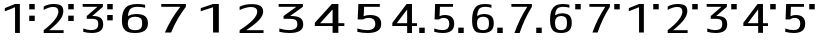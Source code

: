 SplineFontDB: 3.2
FontName: KalimbaNotationN
FullName: KalimbaNotationN
FamilyName: KalimbaNotationN
Weight: Regular
Copyright: Copyright (c) 2022, Yuichiro Nakata
UComments: "2022-5-12: Created with FontForge (http://fontforge.org)"
Version: 001.000
ItalicAngle: 0
UnderlinePosition: -102
UnderlineWidth: 51
Ascent: 819
Descent: 205
InvalidEm: 0
LayerCount: 2
Layer: 0 0 "+gMyXYgAA" 1
Layer: 1 0 "+Uk2XYgAA" 0
XUID: [1021 882 799115803 17396]
OS2Version: 0
OS2_WeightWidthSlopeOnly: 0
OS2_UseTypoMetrics: 1
CreationTime: 1652340148
ModificationTime: 1659622330
OS2TypoAscent: 0
OS2TypoAOffset: 1
OS2TypoDescent: 0
OS2TypoDOffset: 1
OS2TypoLinegap: 0
OS2WinAscent: 0
OS2WinAOffset: 1
OS2WinDescent: 0
OS2WinDOffset: 1
HheadAscent: 0
HheadAOffset: 1
HheadDescent: 0
HheadDOffset: 1
OS2Vendor: 'PfEd'
MarkAttachClasses: 1
DEI: 91125
Encoding: ISO8859-1
UnicodeInterp: none
NameList: AGL For New Fonts
DisplaySize: -48
AntiAlias: 1
FitToEm: 0
WinInfo: 40 20 6
BeginPrivate: 0
EndPrivate
BeginChars: 256 22

StartChar: c
Encoding: 99 99 0
Width: 1000
VWidth: 1000
Flags: HW
LayerCount: 2
Fore
SplineSet
748.5 593 m 5
 748.5 730 l 5
 889.5 730 l 5
 889.5 593 l 5
 748.5 593 l 5
385.5 0 m 5
 385.5 645 l 5
 382.5 646 l 5
 123 545 l 5
 123 625 l 5
 385.5 730 l 5
 508.5 730 l 5
 508.5 0 l 5
 385.5 0 l 5
EndSplineSet
EndChar

StartChar: e
Encoding: 101 101 1
Width: 1000
VWidth: 1000
Flags: HW
LayerCount: 2
Fore
SplineSet
748.5 593 m 5
 748.5 730 l 5
 889.5 730 l 5
 889.5 593 l 5
 748.5 593 l 5
495 656 m 5
 495 658 l 5
 120 658 l 5
 120 730 l 5
 637.5 730 l 5
 637.5 658 l 5
 367.5 429 l 5
 367.5 427 l 5
 382.5 427 l 6
 473.5 427 540 410 582 376 c 132
 624 342 645 286.666992188 645 210 c 4
 645 63.3330078125 547.5 -10 352.5 -10 c 4
 279.5 -10 207 0 135 20 c 5
 135 107 l 5
 212 78.3330078125 277 64 330 64 c 4
 394 64 441.5 75.5 472.5 98.5 c 132
 503.5 121.5 519 158.666992188 519 210 c 4
 519 269.333007812 506.5 308.333007812 481.5 327 c 132
 456.5 345.666992188 406 355 330 355 c 6
 225 355 l 5
 225 427 l 5
 495 656 l 5
EndSplineSet
EndChar

StartChar: d
Encoding: 100 100 2
Width: 1000
VWidth: 1000
Flags: HW
LayerCount: 2
Fore
SplineSet
748.5 593 m 5
 748.5 730 l 5
 889.5 730 l 5
 889.5 593 l 5
 748.5 593 l 5
262.5 74 m 5
 262.5 72 l 5
 630 72 l 5
 630 0 l 5
 120 0 l 5
 120 72 l 5
 371 264 496.5 423.333007812 496.5 550 c 4
 496.5 627.333007812 450 666 357 666 c 4
 327 666 289 658.5 243 643.5 c 132
 197 628.5 156 610 120 588 c 5
 120 675 l 5
 195 718.333007812 280 740 375 740 c 4
 460 740 522.5 724.333007812 562.5 693 c 132
 602.5 661.666992188 622.5 614 622.5 550 c 4
 622.5 484 595.5 414.666992188 541.5 342 c 132
 487.5 269.333007812 394.5 180 262.5 74 c 5
EndSplineSet
EndChar

StartChar: f
Encoding: 102 102 3
Width: 1000
VWidth: 1000
Flags: HW
LayerCount: 2
Fore
SplineSet
748.5 593 m 5
 748.5 730 l 5
 889.5 730 l 5
 889.5 593 l 5
 748.5 593 l 5
439.5 590 m 5
 436.5 590 l 5
 174 249 l 5
 174 247 l 5
 439.5 247 l 5
 439.5 590 l 5
562.5 175 m 5
 562.5 0 l 5
 439.5 0 l 5
 439.5 175 l 5
 60 175 l 5
 60 257 l 5
 424.5 730 l 5
 562.5 730 l 5
 562.5 247 l 5
 690 247 l 5
 690 175 l 5
 562.5 175 l 5
EndSplineSet
EndChar

StartChar: g
Encoding: 103 103 4
Width: 1000
VWidth: 1000
Flags: HW
LayerCount: 2
Fore
SplineSet
748.5 593 m 5
 748.5 730 l 5
 889.5 730 l 5
 889.5 593 l 5
 748.5 593 l 5
270 430 m 5
 273 430 l 5
 306 450 350 460 405 460 c 4
 565 460 645 383.333007812 645 230 c 4
 645 146.666992188 620.25 85.8330078125 570.75 47.5 c 132
 521.25 9.1669921875 448.5 -10 352.5 -10 c 4
 278.5 -10 206 0 135 20 c 5
 135 107 l 5
 210 78.3330078125 280 64 345 64 c 4
 461 64 519 119.333007812 519 230 c 4
 519 334 471 386 375 386 c 4
 329 386 289 372.333007812 255 345 c 5
 142.5 345 l 5
 157.5 730 l 5
 615 730 l 5
 615 658 l 5
 280.5 658 l 5
 270 430 l 5
EndSplineSet
EndChar

StartChar: C
Encoding: 67 67 5
Width: 1000
VWidth: 1000
Flags: HW
LayerCount: 2
Fore
SplineSet
462.599609375 0 m 5
 462.599609375 645 l 5
 459 646 l 5
 147.599609375 545 l 5
 147.599609375 625 l 5
 462.599609375 730 l 5
 610.200195312 730 l 5
 610.200195312 0 l 5
 462.599609375 0 l 5
EndSplineSet
EndChar

StartChar: D
Encoding: 68 68 6
Width: 1000
VWidth: 1000
Flags: HW
LayerCount: 2
Fore
SplineSet
315 74 m 5
 315 72 l 5
 756 72 l 5
 756 0 l 5
 144 0 l 5
 144 72 l 5
 445.200195312 264 595.799804688 423.333007812 595.799804688 550 c 4
 595.799804688 627.333007812 540 666 428.400390625 666 c 4
 392.400390625 666 346.799804688 658.5 291.599609375 643.5 c 132
 236.400390625 628.5 187.200195312 610 144 588 c 5
 144 675 l 5
 234 718.333007812 336 740 450 740 c 4
 552 740 627 724.333007812 675 693 c 132
 723 661.666992188 747 614 747 550 c 4
 747 484 714.599609375 414.666992188 649.799804688 342 c 132
 585 269.333007812 473.400390625 180 315 74 c 5
EndSplineSet
EndChar

StartChar: E
Encoding: 69 69 7
Width: 1000
VWidth: 1000
Flags: HW
LayerCount: 2
Fore
SplineSet
594 656 m 5
 594 658 l 5
 144 658 l 5
 144 730 l 5
 765 730 l 5
 765 658 l 5
 441 429 l 5
 441 427 l 5
 459 427 l 6
 568.200195312 427 648 410 698.400390625 376 c 132
 748.799804688 342 774 286.666992188 774 210 c 4
 774 63.3330078125 657 -10 423 -10 c 4
 335.400390625 -10 248.400390625 0 162 20 c 5
 162 107 l 5
 254.400390625 78.3330078125 332.400390625 64 396 64 c 4
 472.799804688 64 529.799804688 75.5 567 98.5 c 132
 604.200195312 121.5 622.799804688 158.666992188 622.799804688 210 c 4
 622.799804688 269.333007812 607.799804688 308.333007812 577.799804688 327 c 132
 547.799804688 345.666992188 487.200195312 355 396 355 c 6
 270 355 l 5
 270 427 l 5
 594 656 l 5
EndSplineSet
EndChar

StartChar: F
Encoding: 70 70 8
Width: 1000
VWidth: 1000
Flags: HW
LayerCount: 2
Fore
SplineSet
527.400390625 590 m 5
 523.799804688 590 l 5
 208.799804688 249 l 5
 208.799804688 247 l 5
 527.400390625 247 l 5
 527.400390625 590 l 5
675 175 m 5
 675 0 l 5
 527.400390625 0 l 5
 527.400390625 175 l 5
 72 175 l 5
 72 257 l 5
 509.400390625 730 l 5
 675 730 l 5
 675 247 l 5
 828 247 l 5
 828 175 l 5
 675 175 l 5
EndSplineSet
EndChar

StartChar: G
Encoding: 71 71 9
Width: 1000
VWidth: 1000
Flags: HW
LayerCount: 2
Fore
SplineSet
324 430 m 5
 327.599609375 430 l 5
 367.200195312 450 420 460 486 460 c 4
 678 460 774 383.333007812 774 230 c 4
 774 146.666992188 744.299804688 85.8330078125 684.900390625 47.5 c 132
 625.5 9.1669921875 538.200195312 -10 423 -10 c 4
 334.200195312 -10 247.200195312 0 162 20 c 5
 162 107 l 5
 252 78.3330078125 336 64 414 64 c 4
 553.200195312 64 622.799804688 119.333007812 622.799804688 230 c 4
 622.799804688 334 565.200195312 386 450 386 c 4
 394.799804688 386 346.799804688 372.333007812 306 345 c 5
 171 345 l 5
 189 730 l 5
 738 730 l 5
 738 658 l 5
 336.599609375 658 l 5
 324 430 l 5
EndSplineSet
EndChar

StartChar: H
Encoding: 72 72 10
Width: 1000
VWidth: 1000
Flags: HW
LayerCount: 2
Fore
SplineSet
748.5 0 m 5
 748.5 137 l 5
 889.5 137 l 5
 889.5 0 l 5
 748.5 0 l 5
439.5 590 m 5
 436.5 590 l 5
 174 249 l 5
 174 247 l 5
 439.5 247 l 5
 439.5 590 l 5
562.5 175 m 5
 562.5 0 l 5
 439.5 0 l 5
 439.5 175 l 5
 60 175 l 5
 60 257 l 5
 424.5 730 l 5
 562.5 730 l 5
 562.5 247 l 5
 690 247 l 5
 690 175 l 5
 562.5 175 l 5
EndSplineSet
EndChar

StartChar: I
Encoding: 73 73 11
Width: 1000
VWidth: 1000
Flags: HW
LayerCount: 2
Fore
SplineSet
748.5 0 m 5
 748.5 137 l 5
 889.5 137 l 5
 889.5 0 l 5
 748.5 0 l 5
270 430 m 5
 273 430 l 5
 306 450 350 460 405 460 c 4
 565 460 645 383.333007812 645 230 c 4
 645 146.666992188 620.25 85.8330078125 570.75 47.5 c 132
 521.25 9.1669921875 448.5 -10 352.5 -10 c 4
 278.5 -10 206 0 135 20 c 5
 135 107 l 5
 210 78.3330078125 280 64 345 64 c 4
 461 64 519 119.333007812 519 230 c 4
 519 334 471 386 375 386 c 4
 329 386 289 372.333007812 255 345 c 5
 142.5 345 l 5
 157.5 730 l 5
 615 730 l 5
 615 658 l 5
 280.5 658 l 5
 270 430 l 5
EndSplineSet
EndChar

StartChar: A
Encoding: 65 65 12
Width: 1000
VWidth: 1000
Flags: HW
LayerCount: 2
Fore
SplineSet
513 740 m 4
 586.200195312 740 655.200195312 733.333007812 720 720 c 5
 720 643 l 5
 660 659.666992188 597 668 531 668 c 4
 447 668 386.400390625 651.833007812 349.200195312 619.5 c 132
 312 587.166992188 288.599609375 525.666992188 279 435 c 5
 282.599609375 435 l 5
 342.599609375 468.333007812 410.400390625 485 486 485 c 4
 590.400390625 485 667.5 466.333007812 717.299804688 429 c 132
 767.099609375 391.666992188 792 330.333007812 792 245 c 4
 792 155.666992188 764.099609375 90.8330078125 708.299804688 50.5 c 132
 652.5 10.1669921875 569.400390625 -10 459 -10 c 4
 381 -10 318.599609375 -0.5 271.799804688 18.5 c 132
 225 37.5 189 71.3330078125 163.799804688 120 c 132
 138.599609375 168.666992188 126 235.333007812 126 320 c 4
 126 425.333007812 141.299804688 509.333007812 171.900390625 572 c 132
 202.5 634.666992188 245.099609375 678.333007812 299.700195312 703 c 132
 354.299804688 727.666992188 425.400390625 740 513 740 c 4
459 62 m 4
 523.799804688 62 570.900390625 75 600.299804688 101 c 132
 629.700195312 127 644.400390625 175 644.400390625 245 c 4
 644.400390625 307.666992188 630.299804688 351.666992188 602.099609375 377 c 132
 573.900390625 402.333007812 529.200195312 415 468 415 c 4
 340.799804688 415 277.200195312 361.666992188 277.200195312 255 c 4
 277.200195312 183.666992188 292.200195312 133.666992188 322.200195312 105 c 132
 352.200195312 76.3330078125 397.799804688 62 459 62 c 4
EndSplineSet
EndChar

StartChar: B
Encoding: 66 66 13
Width: 1000
VWidth: 1000
Flags: HW
LayerCount: 2
Fore
SplineSet
621 656 m 5
 621 658 l 5
 135 658 l 5
 135 730 l 5
 765 730 l 5
 765 658 l 5
 611.400390625 460.666992188 485.400390625 241.333007812 387 0 c 5
 228.599609375 0 l 5
 329.400390625 235.333007812 460.200195312 454 621 656 c 5
EndSplineSet
EndChar

StartChar: a
Encoding: 97 97 14
Width: 1000
VWidth: 1000
Flags: HW
LayerCount: 2
Fore
SplineSet
748.5 593 m 5
 748.5 730 l 5
 889.5 730 l 5
 889.5 593 l 5
 748.5 593 l 5
427.5 740 m 4
 488.5 740 546 733.333007812 600 720 c 5
 600 643 l 5
 550 659.666992188 497.5 668 442.5 668 c 4
 372.5 668 322 651.833007812 291 619.5 c 132
 260 587.166992188 240.5 525.666992188 232.5 435 c 5
 235.5 435 l 5
 285.5 468.333007812 342 485 405 485 c 4
 492 485 556.25 466.333007812 597.75 429 c 132
 639.25 391.666992188 660 330.333007812 660 245 c 4
 660 155.666992188 636.75 90.8330078125 590.25 50.5 c 132
 543.75 10.1669921875 474.5 -10 382.5 -10 c 4
 317.5 -10 265.5 -0.5 226.5 18.5 c 132
 187.5 37.5 157.5 71.3330078125 136.5 120 c 132
 115.5 168.666992188 105 235.333007812 105 320 c 4
 105 425.333007812 117.75 509.333007812 143.25 572 c 132
 168.75 634.666992188 204.25 678.333007812 249.75 703 c 132
 295.25 727.666992188 354.5 740 427.5 740 c 4
382.5 62 m 4
 436.5 62 475.75 75 500.25 101 c 132
 524.75 127 537 175 537 245 c 4
 537 307.666992188 525.25 351.666992188 501.75 377 c 132
 478.25 402.333007812 441 415 390 415 c 4
 284 415 231 361.666992188 231 255 c 4
 231 183.666992188 243.5 133.666992188 268.5 105 c 132
 293.5 76.3330078125 331.5 62 382.5 62 c 4
EndSplineSet
EndChar

StartChar: b
Encoding: 98 98 15
Width: 1000
VWidth: 1000
Flags: HW
LayerCount: 2
Fore
SplineSet
748.5 593 m 5
 748.5 730 l 5
 889.5 730 l 5
 889.5 593 l 5
 748.5 593 l 5
517.5 656 m 5
 517.5 658 l 5
 112.5 658 l 5
 112.5 730 l 5
 637.5 730 l 5
 637.5 658 l 5
 509.5 460.666992188 404.5 241.333007812 322.5 0 c 5
 190.5 0 l 5
 274.5 235.333007812 383.5 454 517.5 656 c 5
EndSplineSet
EndChar

StartChar: J
Encoding: 74 74 16
Width: 1000
VWidth: 1000
Flags: HW
LayerCount: 2
Fore
SplineSet
748.5 0 m 5
 748.5 137 l 5
 889.5 137 l 5
 889.5 0 l 5
 748.5 0 l 5
427.5 740 m 4
 488.5 740 546 733.333007812 600 720 c 5
 600 643 l 5
 550 659.666992188 497.5 668 442.5 668 c 4
 372.5 668 322 651.833007812 291 619.5 c 132
 260 587.166992188 240.5 525.666992188 232.5 435 c 5
 235.5 435 l 5
 285.5 468.333007812 342 485 405 485 c 4
 492 485 556.25 466.333007812 597.75 429 c 132
 639.25 391.666992188 660 330.333007812 660 245 c 4
 660 155.666992188 636.75 90.8330078125 590.25 50.5 c 132
 543.75 10.1669921875 474.5 -10 382.5 -10 c 4
 317.5 -10 265.5 -0.5 226.5 18.5 c 132
 187.5 37.5 157.5 71.3330078125 136.5 120 c 132
 115.5 168.666992188 105 235.333007812 105 320 c 4
 105 425.333007812 117.75 509.333007812 143.25 572 c 132
 168.75 634.666992188 204.25 678.333007812 249.75 703 c 132
 295.25 727.666992188 354.5 740 427.5 740 c 4
382.5 62 m 4
 436.5 62 475.75 75 500.25 101 c 132
 524.75 127 537 175 537 245 c 4
 537 307.666992188 525.25 351.666992188 501.75 377 c 132
 478.25 402.333007812 441 415 390 415 c 4
 284 415 231 361.666992188 231 255 c 4
 231 183.666992188 243.5 133.666992188 268.5 105 c 132
 293.5 76.3330078125 331.5 62 382.5 62 c 4
EndSplineSet
EndChar

StartChar: K
Encoding: 75 75 17
Width: 1000
VWidth: 1000
Flags: HW
LayerCount: 2
Fore
SplineSet
748.5 0 m 5
 748.5 137 l 5
 889.5 137 l 5
 889.5 0 l 5
 748.5 0 l 5
517.5 656 m 5
 517.5 658 l 5
 112.5 658 l 5
 112.5 730 l 5
 637.5 730 l 5
 637.5 658 l 5
 509.5 460.666992188 404.5 241.333007812 322.5 0 c 5
 190.5 0 l 5
 274.5 235.333007812 383.5 454 517.5 656 c 5
EndSplineSet
EndChar

StartChar: three
Encoding: 51 51 18
Width: 1000
VWidth: 1000
Flags: HW
LayerCount: 2
Fore
SplineSet
748.5 306 m 5
 748.5 443 l 5
 889.5 443 l 5
 889.5 306 l 5
 748.5 306 l 5
748.5 593 m 5
 748.5 730 l 5
 889.5 730 l 5
 889.5 593 l 5
 748.5 593 l 5
495 656 m 1
 495 658 l 1
 120 658 l 1
 120 730 l 1
 637.5 730 l 1
 637.5 658 l 1
 367.5 429 l 1
 367.5 427 l 1
 382.5 427 l 2
 473.5 427 540 410 582 376 c 128
 624 342 645 286.666992188 645 210 c 0
 645 63.3330078125 547.5 -10 352.5 -10 c 0
 279.5 -10 207 0 135 20 c 1
 135 107 l 1
 212 78.3330078125 277 64 330 64 c 0
 394 64 441.5 75.5 472.5 98.5 c 128
 503.5 121.5 519 158.666992188 519 210 c 0
 519 269.333007812 506.5 308.333007812 481.5 327 c 128
 456.5 345.666992188 406 355 330 355 c 2
 225 355 l 1
 225 427 l 1
 495 656 l 1
EndSplineSet
EndChar

StartChar: two
Encoding: 50 50 19
Width: 1000
VWidth: 1000
Flags: HW
LayerCount: 2
Fore
SplineSet
748.5 306 m 5
 748.5 443 l 5
 889.5 443 l 5
 889.5 306 l 5
 748.5 306 l 5
748.5 593 m 5
 748.5 730 l 5
 889.5 730 l 5
 889.5 593 l 5
 748.5 593 l 5
262.5 74 m 1
 262.5 72 l 1
 630 72 l 1
 630 0 l 1
 120 0 l 1
 120 72 l 1
 371 264 496.5 423.333007812 496.5 550 c 0
 496.5 627.333007812 450 666 357 666 c 0
 327 666 289 658.5 243 643.5 c 128
 197 628.5 156 610 120 588 c 1
 120 675 l 1
 195 718.333007812 280 740 375 740 c 0
 460 740 522.5 724.333007812 562.5 693 c 128
 602.5 661.666992188 622.5 614 622.5 550 c 0
 622.5 484 595.5 414.666992188 541.5 342 c 128
 487.5 269.333007812 394.5 180 262.5 74 c 1
EndSplineSet
EndChar

StartChar: r
Encoding: 114 114 20
Width: 1024
Flags: HW
LayerCount: 2
EndChar

StartChar: one
Encoding: 49 49 21
Width: 1000
VWidth: 1000
Flags: HW
LayerCount: 2
Fore
SplineSet
748.5 306 m 5
 748.5 443 l 5
 889.5 443 l 5
 889.5 306 l 5
 748.5 306 l 5
748.5 593 m 5
 748.5 730 l 5
 889.5 730 l 5
 889.5 593 l 5
 748.5 593 l 5
385.5 0 m 1
 385.5 645 l 1
 382.5 646 l 1
 123 545 l 1
 123 625 l 1
 385.5 730 l 1
 508.5 730 l 1
 508.5 0 l 1
 385.5 0 l 1
EndSplineSet
EndChar
EndChars
EndSplineFont
